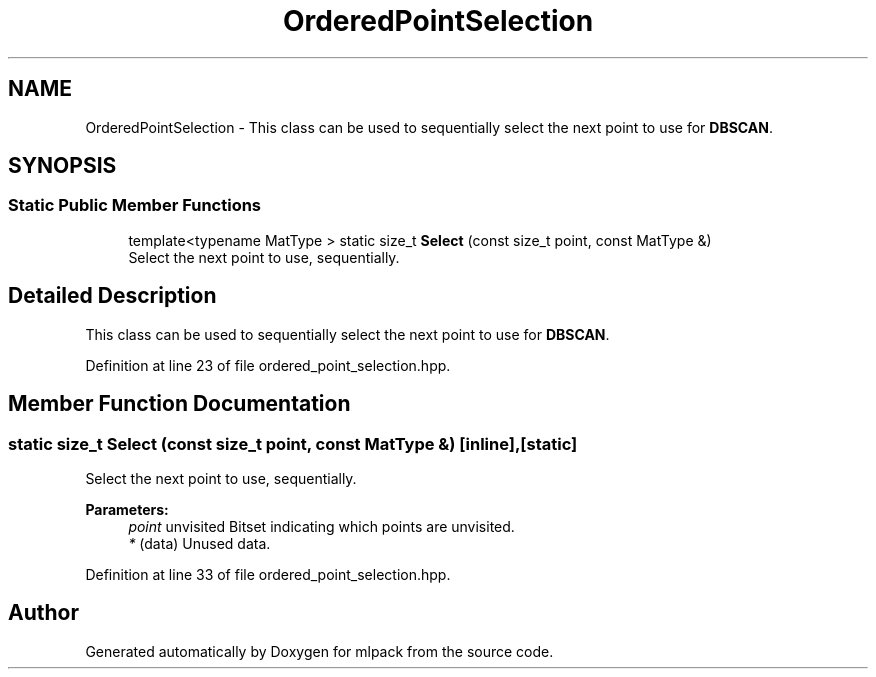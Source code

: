 .TH "OrderedPointSelection" 3 "Sun Aug 22 2021" "Version 3.4.2" "mlpack" \" -*- nroff -*-
.ad l
.nh
.SH NAME
OrderedPointSelection \- This class can be used to sequentially select the next point to use for \fBDBSCAN\fP\&.  

.SH SYNOPSIS
.br
.PP
.SS "Static Public Member Functions"

.in +1c
.ti -1c
.RI "template<typename MatType > static size_t \fBSelect\fP (const size_t point, const MatType &)"
.br
.RI "Select the next point to use, sequentially\&. "
.in -1c
.SH "Detailed Description"
.PP 
This class can be used to sequentially select the next point to use for \fBDBSCAN\fP\&. 
.PP
Definition at line 23 of file ordered_point_selection\&.hpp\&.
.SH "Member Function Documentation"
.PP 
.SS "static size_t Select (const size_t point, const MatType &)\fC [inline]\fP, \fC [static]\fP"

.PP
Select the next point to use, sequentially\&. 
.PP
\fBParameters:\fP
.RS 4
\fIpoint\fP unvisited Bitset indicating which points are unvisited\&. 
.br
\fI*\fP (data) Unused data\&. 
.RE
.PP

.PP
Definition at line 33 of file ordered_point_selection\&.hpp\&.

.SH "Author"
.PP 
Generated automatically by Doxygen for mlpack from the source code\&.
